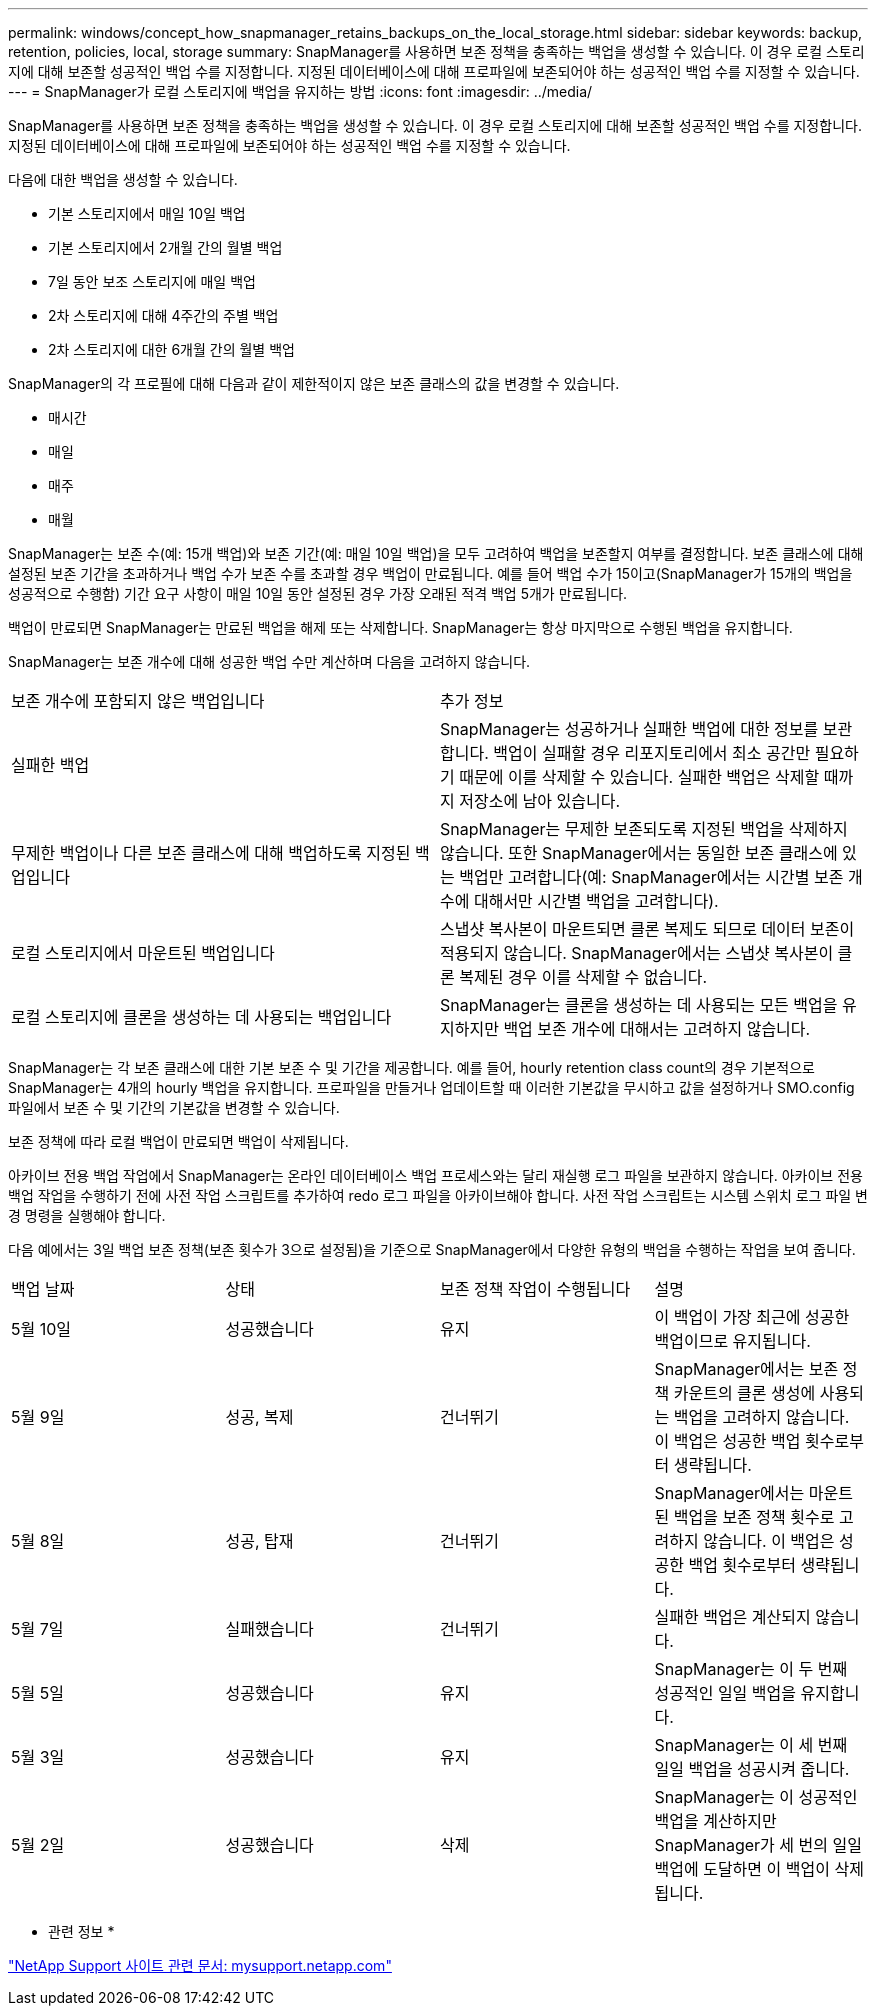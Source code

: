 ---
permalink: windows/concept_how_snapmanager_retains_backups_on_the_local_storage.html 
sidebar: sidebar 
keywords: backup, retention, policies, local, storage 
summary: SnapManager를 사용하면 보존 정책을 충족하는 백업을 생성할 수 있습니다. 이 경우 로컬 스토리지에 대해 보존할 성공적인 백업 수를 지정합니다. 지정된 데이터베이스에 대해 프로파일에 보존되어야 하는 성공적인 백업 수를 지정할 수 있습니다. 
---
= SnapManager가 로컬 스토리지에 백업을 유지하는 방법
:icons: font
:imagesdir: ../media/


[role="lead"]
SnapManager를 사용하면 보존 정책을 충족하는 백업을 생성할 수 있습니다. 이 경우 로컬 스토리지에 대해 보존할 성공적인 백업 수를 지정합니다. 지정된 데이터베이스에 대해 프로파일에 보존되어야 하는 성공적인 백업 수를 지정할 수 있습니다.

다음에 대한 백업을 생성할 수 있습니다.

* 기본 스토리지에서 매일 10일 백업
* 기본 스토리지에서 2개월 간의 월별 백업
* 7일 동안 보조 스토리지에 매일 백업
* 2차 스토리지에 대해 4주간의 주별 백업
* 2차 스토리지에 대한 6개월 간의 월별 백업


SnapManager의 각 프로필에 대해 다음과 같이 제한적이지 않은 보존 클래스의 값을 변경할 수 있습니다.

* 매시간
* 매일
* 매주
* 매월


SnapManager는 보존 수(예: 15개 백업)와 보존 기간(예: 매일 10일 백업)을 모두 고려하여 백업을 보존할지 여부를 결정합니다. 보존 클래스에 대해 설정된 보존 기간을 초과하거나 백업 수가 보존 수를 초과할 경우 백업이 만료됩니다. 예를 들어 백업 수가 15이고(SnapManager가 15개의 백업을 성공적으로 수행함) 기간 요구 사항이 매일 10일 동안 설정된 경우 가장 오래된 적격 백업 5개가 만료됩니다.

백업이 만료되면 SnapManager는 만료된 백업을 해제 또는 삭제합니다. SnapManager는 항상 마지막으로 수행된 백업을 유지합니다.

SnapManager는 보존 개수에 대해 성공한 백업 수만 계산하며 다음을 고려하지 않습니다.

|===


| 보존 개수에 포함되지 않은 백업입니다 | 추가 정보 


 a| 
실패한 백업
 a| 
SnapManager는 성공하거나 실패한 백업에 대한 정보를 보관합니다. 백업이 실패할 경우 리포지토리에서 최소 공간만 필요하기 때문에 이를 삭제할 수 있습니다. 실패한 백업은 삭제할 때까지 저장소에 남아 있습니다.



 a| 
무제한 백업이나 다른 보존 클래스에 대해 백업하도록 지정된 백업입니다
 a| 
SnapManager는 무제한 보존되도록 지정된 백업을 삭제하지 않습니다. 또한 SnapManager에서는 동일한 보존 클래스에 있는 백업만 고려합니다(예: SnapManager에서는 시간별 보존 개수에 대해서만 시간별 백업을 고려합니다).



 a| 
로컬 스토리지에서 마운트된 백업입니다
 a| 
스냅샷 복사본이 마운트되면 클론 복제도 되므로 데이터 보존이 적용되지 않습니다. SnapManager에서는 스냅샷 복사본이 클론 복제된 경우 이를 삭제할 수 없습니다.



 a| 
로컬 스토리지에 클론을 생성하는 데 사용되는 백업입니다
 a| 
SnapManager는 클론을 생성하는 데 사용되는 모든 백업을 유지하지만 백업 보존 개수에 대해서는 고려하지 않습니다.

|===
SnapManager는 각 보존 클래스에 대한 기본 보존 수 및 기간을 제공합니다. 예를 들어, hourly retention class count의 경우 기본적으로 SnapManager는 4개의 hourly 백업을 유지합니다. 프로파일을 만들거나 업데이트할 때 이러한 기본값을 무시하고 값을 설정하거나 SMO.config 파일에서 보존 수 및 기간의 기본값을 변경할 수 있습니다.

보존 정책에 따라 로컬 백업이 만료되면 백업이 삭제됩니다.

아카이브 전용 백업 작업에서 SnapManager는 온라인 데이터베이스 백업 프로세스와는 달리 재실행 로그 파일을 보관하지 않습니다. 아카이브 전용 백업 작업을 수행하기 전에 사전 작업 스크립트를 추가하여 redo 로그 파일을 아카이브해야 합니다. 사전 작업 스크립트는 시스템 스위치 로그 파일 변경 명령을 실행해야 합니다.

다음 예에서는 3일 백업 보존 정책(보존 횟수가 3으로 설정됨)을 기준으로 SnapManager에서 다양한 유형의 백업을 수행하는 작업을 보여 줍니다.

|===


| 백업 날짜 | 상태 | 보존 정책 작업이 수행됩니다 | 설명 


 a| 
5월 10일
 a| 
성공했습니다
 a| 
유지
 a| 
이 백업이 가장 최근에 성공한 백업이므로 유지됩니다.



 a| 
5월 9일
 a| 
성공, 복제
 a| 
건너뛰기
 a| 
SnapManager에서는 보존 정책 카운트의 클론 생성에 사용되는 백업을 고려하지 않습니다. 이 백업은 성공한 백업 횟수로부터 생략됩니다.



 a| 
5월 8일
 a| 
성공, 탑재
 a| 
건너뛰기
 a| 
SnapManager에서는 마운트된 백업을 보존 정책 횟수로 고려하지 않습니다. 이 백업은 성공한 백업 횟수로부터 생략됩니다.



 a| 
5월 7일
 a| 
실패했습니다
 a| 
건너뛰기
 a| 
실패한 백업은 계산되지 않습니다.



 a| 
5월 5일
 a| 
성공했습니다
 a| 
유지
 a| 
SnapManager는 이 두 번째 성공적인 일일 백업을 유지합니다.



 a| 
5월 3일
 a| 
성공했습니다
 a| 
유지
 a| 
SnapManager는 이 세 번째 일일 백업을 성공시켜 줍니다.



 a| 
5월 2일
 a| 
성공했습니다
 a| 
삭제
 a| 
SnapManager는 이 성공적인 백업을 계산하지만 SnapManager가 세 번의 일일 백업에 도달하면 이 백업이 삭제됩니다.

|===
* 관련 정보 *

http://mysupport.netapp.com/["NetApp Support 사이트 관련 문서: mysupport.netapp.com"]

